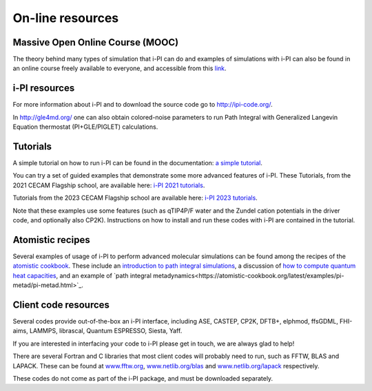 .. _librarywebsites:

On-line resources
=================

Massive Open Online Course (MOOC)
~~~~~~~~~~~~~~~~~~~~~~~~~~~~~~~~~~

The theory behind many types of simulation that i-PI can do and examples 
of simulations with i-PI can also be found in an online course freely 
available to everyone, and accessible from this 
`link <https://courseware.epfl.ch/courses/course-v1:EPFL+X+2022/about>`_.

i-PI resources
~~~~~~~~~~~~~~

For more information about i-PI and to download the source code go to
http://ipi-code.org/.

In http://gle4md.org/ one can also obtain colored-noise parameters to
run Path Integral with Generalized Langevin Equation thermostat
(PI+GLE/PIGLET) calculations.

Tutorials
~~~~~~~~~
A simple tutorial on how to run i-PI can be found in the documentation:
`a simple tutorial <tutorials.html>`_.

You can try a set of guided examples that demonstrate some more 
advanced features of i-PI. These Tutorials, from the 2021 CECAM 
Flagship school, are available here:
`i-PI 2021 tutorials <https://github.com/i-pi/tutorials-schools/>`_.

Tutorials from the 2023 CECAM Flagship school are available here:
`i-PI 2023 tutorials <https://github.com/i-pi/piqm2023-tutorial>`_.

Note that these examples use some features 
(such as qTIP4P/F water and the Zundel cation potentials in the driver code, 
and optionally also CP2K). Instructions on how to install and run these codes 
with i-PI are contained in the tutorial.

Atomistic recipes
~~~~~~~~~~~~~~~~~

Several examples of usage of i-PI to perform advanced molecular 
simulations can be found among the recipes of the 
`atomistic cookbook <https://atomistic-cookbook.org/>`_.
These include an 
`introduction to path integral simulations <https://atomistic-cookbook.org/latest/examples/path-integrals/path-integrals.html>`_, 
a discussion of `how to compute quantum heat capacities <https://atomistic-cookbook.org/latest/examples/heat-capacity/heat-capacity.html>`_,
and an example of `path integral metadynamics<https://atomistic-cookbook.org/latest/examples/pi-metad/pi-metad.html>`_.

Client code resources
~~~~~~~~~~~~~~~~~~~~~

Several codes provide out-of-the-box an i-PI interface, including 
ASE, 
CASTEP, 
CP2K,
DFTB+,
elphmod,
ffsGDML,
FHI-aims, 
LAMMPS, 
librascal, 
Quantum ESPRESSO, 
Siesta,
Yaff.

If you are interested in interfacing your code to i-PI please get in
touch, we are always glad to help!

There are several Fortran and C libraries that most client codes will
probably need to run, such as FFTW, BLAS and LAPACK. These can be found
at `www.fftw.org <http://www.fftw.org>`__,
`www.netlib.org/blas <http://www.netlib.org/blas>`__ and
`www.netlib.org/lapack <http://www.netlib.org/lapack>`__ respectively.

These codes do not come as part of the i-PI package, and must be
downloaded separately. 

.. See chapter :ref:`clientinstall` for more details of how to do this. 

